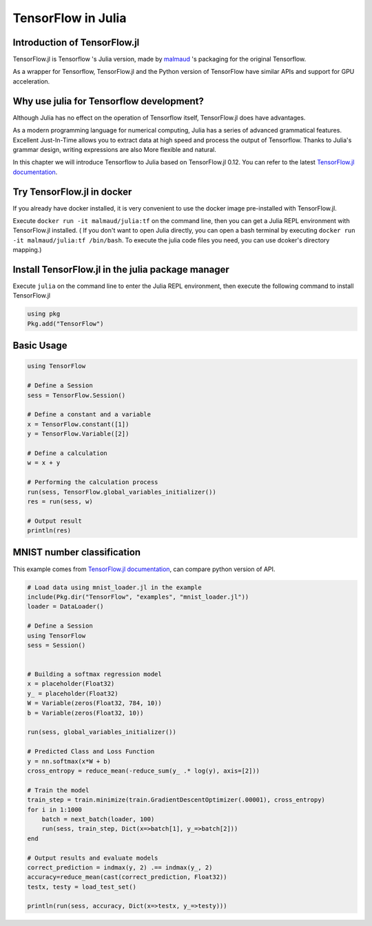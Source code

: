 TensorFlow in Julia
=============================

Introduction of TensorFlow.jl
^^^^^^^^^^^^^^^^^^^^^^^^^^^^^^^^^^^^^^^^^^^^

TensorFlow.jl is Tensorflow 's Julia version, made by `malmaud <https://github.com/malmaud/>`_ 's packaging for the original Tensorflow.

As a wrapper for Tensorflow, TensorFlow.jl and the Python version of TensorFlow have similar APIs and support for GPU acceleration.

Why use julia for Tensorflow development?
^^^^^^^^^^^^^^^^^^^^^^^^^^^^^^^^^^^^^^^^^^^^

Although Julia has no effect on the operation of Tensorflow itself, TensorFlow.jl does have      advantages.

As a modern programming language for numerical computing, Julia has a series of advanced grammatical features. Excellent Just-In-Time allows you to extract data at high speed and process the output of Tensorflow. Thanks to Julia's grammar design, writing expressions are also More flexible and natural.

In this chapter we will introduce Tensorflow to Julia based on TensorFlow.jl 0.12. You can refer to the latest `TensorFlow.jl documentation <https://malmaud.github.io/TensorFlow.jl/stable/tutorial.html>`_.

Try TensorFlow.jl in docker
^^^^^^^^^^^^^^^^^^^^^^^^^^^^^^^^^^^^^^^^^^^^

If you already have docker installed, it is very convenient to use the docker image pre-installed with TensorFlow.jl.

Execute ``docker run -it malmaud/julia:tf`` on the command line, 
then you can get a Julia REPL environment with TensorFlow.jl installed.
( If you don't want to open Julia directly, you can open a bash terminal by executing ``docker run -it malmaud/julia:tf /bin/bash``. 
To execute the julia code files you need, you can use dcoker's directory mapping.)

Install TensorFlow.jl in the julia package manager
^^^^^^^^^^^^^^^^^^^^^^^^^^^^^^^^^^^^^^^^^^^^^^^^^^^^

Execute ``julia`` on the command line to enter the Julia REPL environment, then execute the following command to install TensorFlow.jl

.. code-block:: julia

    using pkg
    Pkg.add("TensorFlow")


Basic Usage
^^^^^^^^^^^^^^^^^^^^^^^^^^^^^^^^^^^^^^^^^^^^

.. code-block:: julia

    using TensorFlow

    # Define a Session
    sess = TensorFlow.Session()

    # Define a constant and a variable
    x = TensorFlow.constant([1])
    y = TensorFlow.Variable([2])

    # Define a calculation
    w = x + y

    # Performing the calculation process
    run(sess, TensorFlow.global_variables_initializer())
    res = run(sess, w)

    # Output result
    println(res)


MNIST number classification
^^^^^^^^^^^^^^^^^^^^^^^^^^^^^^^^^^^^^^^^^^^^

This example comes from `TensorFlow.jl documentation <https://malmaud.github.io/TensorFlow.jl/stable/tutorial.html>`_,
can compare python version of API.

.. code-block:: julia

    # Load data using mnist_loader.jl in the example
    include(Pkg.dir("TensorFlow", "examples", "mnist_loader.jl"))
    loader = DataLoader()

    # Define a Session
    using TensorFlow
    sess = Session()


    # Building a softmax regression model
    x = placeholder(Float32)
    y_ = placeholder(Float32)
    W = Variable(zeros(Float32, 784, 10))
    b = Variable(zeros(Float32, 10))

    run(sess, global_variables_initializer())

    # Predicted Class and Loss Function
    y = nn.softmax(x*W + b)
    cross_entropy = reduce_mean(-reduce_sum(y_ .* log(y), axis=[2]))

    # Train the model
    train_step = train.minimize(train.GradientDescentOptimizer(.00001), cross_entropy)
    for i in 1:1000
        batch = next_batch(loader, 100)
        run(sess, train_step, Dict(x=>batch[1], y_=>batch[2]))
    end

    # Output results and evaluate models
    correct_prediction = indmax(y, 2) .== indmax(y_, 2)
    accuracy=reduce_mean(cast(correct_prediction, Float32))
    testx, testy = load_test_set()

    println(run(sess, accuracy, Dict(x=>testx, y_=>testy)))